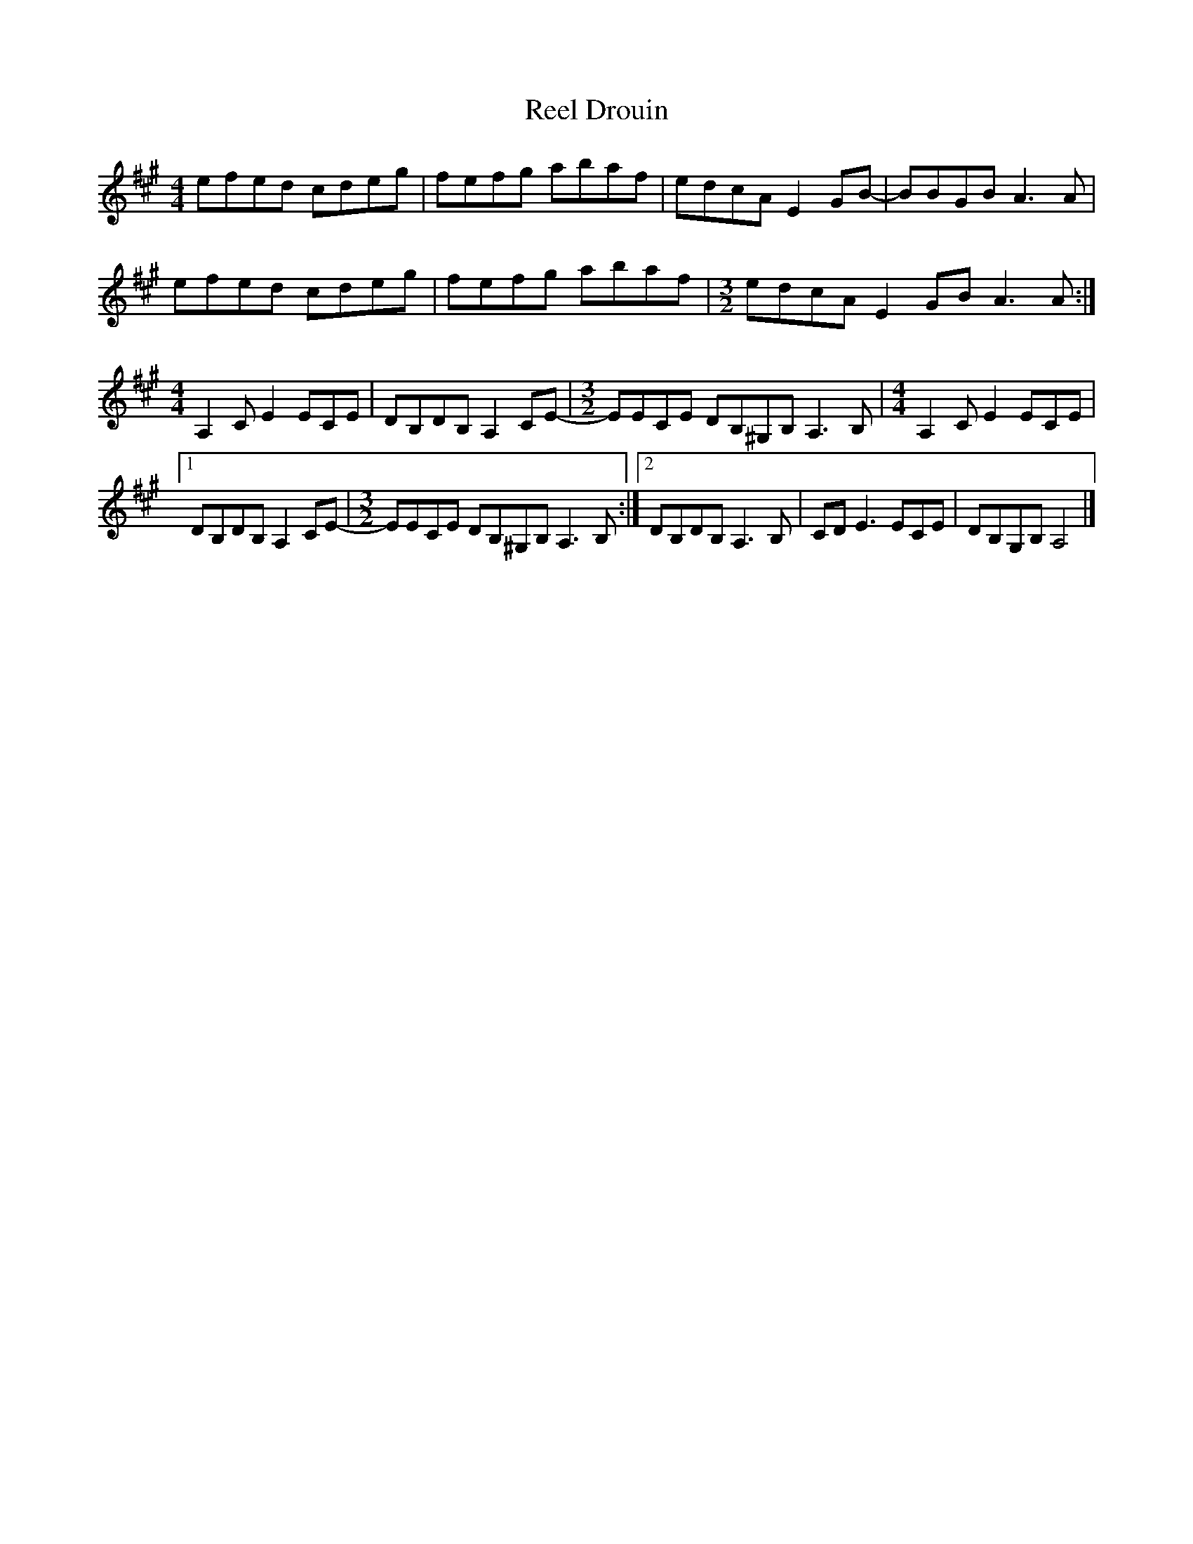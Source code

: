 X: 2
T: Reel Drouin
Z: Madelyn
S: https://thesession.org/tunes/15504#setting29055
R: reel
M: 4/4
L: 1/8
K: Amaj
efed cdeg |fefg abaf |edcA E2GB-|BBGB A3A|
efed cdeg |fefg abaf |[M: 3/2]edcA E2GB A3A:|
[M: 4/4]A,2C E2 ECE |DB,DB, A,2CE-|[M: 3/2]EECE DB,^G,B,A,3B,|[M: 4/4]A,2C E2 ECE |
[1 DB,DB, A,2CE-|[M:3/2 ]EECE DB,^G,B,A,3B,:|][2 DB,DB, A,3B,| CDE3 ECE| DB,G,B, A,4|]
